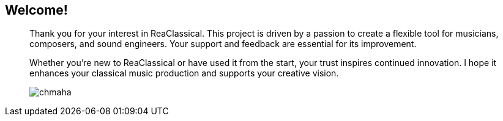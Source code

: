 == Welcome!
____
Thank you for your interest in ReaClassical. This project is driven by a passion to create a flexible tool for musicians, composers, and sound engineers. Your support and feedback are essential for its improvement.

Whether you're new to ReaClassical or have used it from the start, your trust inspires continued innovation. I hope it enhances your classical music production and supports your creative vision.

image::chmaha.png[role=right]
____
